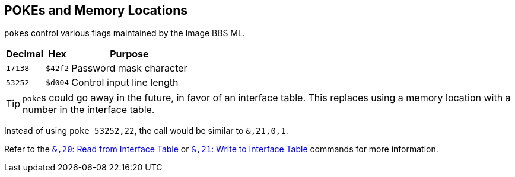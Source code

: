 ## POKEs and Memory Locations [[pokes]]

``poke``s control various flags maintained by the Image BBS ML.

[%autowidth]
[%header]
|===
| Decimal | Hex     | Purpose 
| `17138` | `$42f2` | Password mask character
| `53252` | `$d004` | Control input line length
|===

====

TIP: ``poke``s could go away in the future, in favor of an interface table.
This replaces using a memory location with a number in the interface table.

Instead of using `poke 53252,22`, the call would be similar to `&,21,0,1`. 

// https://docs.asciidoctor.org/asciidoc/latest/macros/inter-document-xref/

Refer to the xref:prg-ampersand-calls.adoc#read-from-interface-table[`&,20`: Read from Interface Table] or xref:prg-ampersand-calls.adoc#write-to-interface-table[`&,21`: Write to Interface Table] commands for more information.
====
